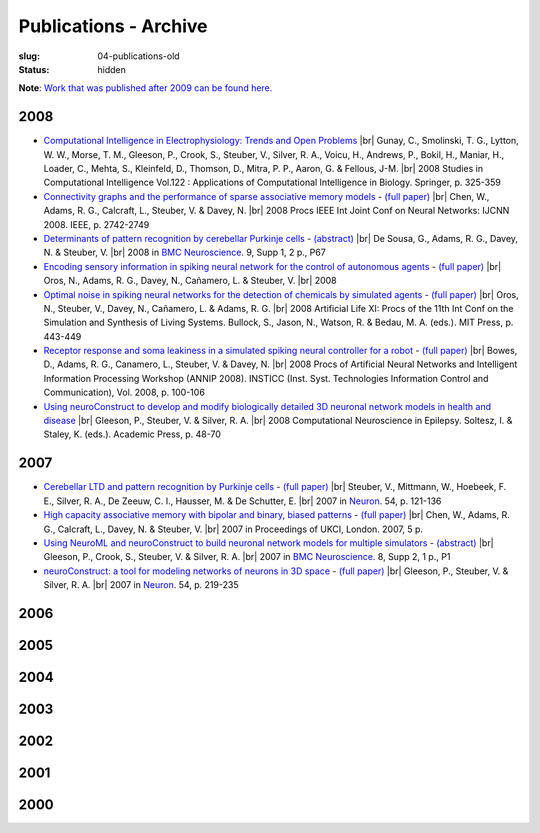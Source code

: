 Publications - Archive
#######################
:slug: 04-publications-old
:status: hidden

**Note**: `Work that was published after 2009 can be found here. <{filename}/pages/04-publications-current.rst>`_

.. Defining the most frequent journals so we can link to their homepages. Please see the other entries and add yours accordingly (this is a comment)

.. _BMC Neuroscience: http://www.biomedcentral.com/bmcneurosci
.. _Journal of Computational Neuroscience: http://www.springer.com/biomed/neuroscience/journal/10827
.. _Frontiers in Systems Neuroscience: http://journal.frontiersin.org/journal/systems-neuroscience
.. _Frontiers in Computational Neuroscience: http://journal.frontiersin.org/journal/computational-neuroscience
.. _European Journal of Neuroscience: http://onlinelibrary.wiley.com/journal/10.1111/(ISSN)1460-9568
.. _Neural Networks: http://www.journals.elsevier.com/neural-networks/
.. _Lecture Notes in Computer Science: http://www.springer.com/computer/lncs?SGWID=0-164-0-0-0
.. _Computational Systems Neurobiology: http://www.springer.com/us/book/9789400738577
.. _Neuroscience: http://www.sciencedirect.com/science/journal/03064522
.. _Nature: http://www.nature.com/nature/index.html
.. _Springer Series in Computational Neuroscience: http://www.springer.com/series/8164
.. _Neuron: http://www.cell.com/neuron/home

2008
----

- `Computational Intelligence in Electrophysiology: Trends and Open Problems <http://dx.doi.org/10.1007/978-3-540-78534-7_14>`__ |br|
  Gunay, C., Smolinski, T. G., Lytton, W. W., Morse, T. M., Gleeson, P., Crook, S., Steuber, V., Silver, R. A., Voicu, H., Andrews, P., Bokil, H., Maniar, H., Loader, C., Mehta, S., Kleinfeld, D., Thomson, D., Mitra, P. P., Aaron, G. & Fellous, J-M. |br|
  2008 Studies in Computational Intelligence Vol.122 : Applications of Computational Intelligence in Biology. Springer, p. 325-359

- `Connectivity graphs and the performance of sparse associative memory models <http://dx.doi.org/10.1109/IJCNN.2008.4634183>`__ - `(full paper) <http://vuh-la-risprt.herts.ac.uk/portal/services/downloadRegister/456966/902638.pdf>`__ |br|
  Chen, W., Adams, R. G., Calcraft, L., Steuber, V. & Davey, N. |br|
  2008 Procs IEEE Int Joint Conf on Neural Networks: IJCNN 2008. IEEE, p. 2742-2749

- `Determinants of pattern recognition by cerebellar Purkinje cells <http://dx.doi.org/10.1186/1471-2202-9-S1-P67>`__ - `(abstract) <http://vuh-la-risprt.herts.ac.uk/portal/services/downloadRegister/2838088/906765.pdf>`__ |br|
  De Sousa, G., Adams, R. G., Davey, N. & Steuber, V. |br|
  2008 in `BMC Neuroscience`_. 9, Supp 1, 2 p., P67

- `Encoding sensory information in spiking neural network for the control of autonomous agents <#>`__ - `(full paper) <http://vuh-la-risprt.herts.ac.uk/portal/services/downloadRegister/1481016/903602.pdf>`__ |br|
  Oros, N., Adams, R. G., Davey, N., Cañamero, L. & Steuber, V. |br|
  2008

- `Optimal noise in spiking neural networks for the detection of chemicals by simulated agents <#>`__ - `(full paper) <http://vuh-la-risprt.herts.ac.uk/portal/services/downloadRegister/1481110/902636.pdf>`__ |br|
  Oros, N., Steuber, V., Davey, N., Cañamero, L. & Adams, R. G. |br|
  2008 Artificial Life XI: Procs of the 11th Int Conf on the Simulation and Synthesis of Living Systems. Bullock, S., Jason, N., Watson, R. & Bedau, M. A. (eds.). MIT Press, p. 443-449

- `Receptor response and soma leakiness in a simulated spiking neural controller for a robot <#>`__ - `(full paper) <http://vuh-la-risprt.herts.ac.uk/portal/services/downloadRegister/432544/902630.pdf>`__ |br|
  Bowes, D., Adams, R. G., Canamero, L., Steuber, V. & Davey, N. |br|
  2008 Procs of Artificial Neural Networks and Intelligent Information Processing Workshop (ANNIP 2008). INSTICC (Inst. Syst. Technologies Information Control and Communication), Vol. 2008, p. 100-106

- `Using neuroConstruct to develop and modify biologically detailed 3D neuronal network models in health and disease <#>`__ |br|
  Gleeson, P., Steuber, V. & Silver, R. A. |br|
  2008 Computational Neuroscience in Epilepsy. Soltesz, I. & Staley, K. (eds.). Academic Press, p. 48-70


2007
----

- `Cerebellar LTD and pattern recognition by Purkinje cells <#>`__ - `(full paper) <http://vuh-la-risprt.herts.ac.uk/portal/services/downloadRegister/86231/900777.pdf>`__ |br|
  Steuber, V., Mittmann, W., Hoebeek, F. E., Silver, R. A., De Zeeuw, C. I., Hausser, M. & De Schutter, E. |br|
  2007 in Neuron_. 54, p. 121-136

- `High capacity associative memory with bipolar and binary, biased patterns <#>`__ - `(full paper) <http://vuh-la-risprt.herts.ac.uk/portal/services/downloadRegister/102577/900839.pdf>`__ |br|
  Chen, W., Adams, R. G., Calcraft, L., Davey, N. & Steuber, V. |br|
  2007 in Proceedings of UKCI, London. 2007, 5 p.

- `Using NeuroML and neuroConstruct to build neuronal network models for multiple simulators <#>`__ - `(abstract) <http://vuh-la-risprt.herts.ac.uk/portal/services/downloadRegister/2838142/906766.pdf>`__ |br|
  Gleeson, P., Crook, S., Steuber, V. & Silver, R. A. |br|
  2007 in `BMC Neuroscience`_. 8, Supp 2, 1 p., P1

- `neuroConstruct: a tool for modeling networks of neurons in 3D space <#>`__ - `(full paper) <http://vuh-la-risprt.herts.ac.uk/portal/services/downloadRegister/97132/900778.pdf>`__ |br|
  Gleeson, P., Steuber, V. & Silver, R. A. |br|
  2007 in Neuron_. 54, p. 219-235

2006
----


2005
----


2004
----


2003
----


2002
----


2001
----


2000
----





.. |br| raw:: html

    <br />
